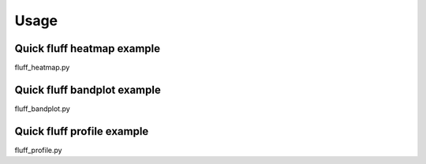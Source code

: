 Usage
=====

.. _quick-example:

Quick fluff heatmap example
---------------------------

::

fluff_heatmap.py

Quick fluff bandplot example
-------------------------

::

fluff_bandplot.py

Quick fluff profile example
-------------------------

::

fluff_profile.py

